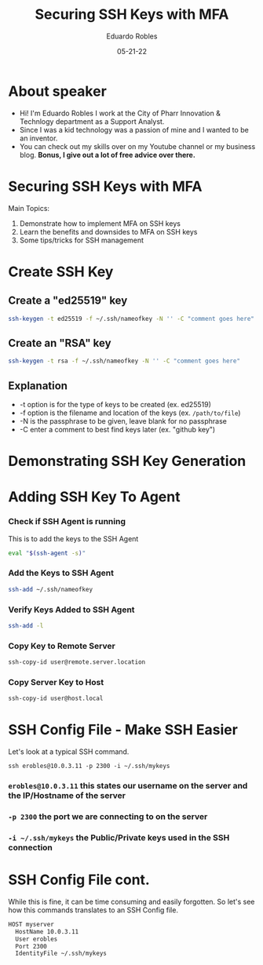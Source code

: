 #+REVEAL_ROOT: https://cdn.jsdelivr.net/npm/reveal.js
#+REVEAL_THEME: beige
#+REVEAL_HIGHLIGHT_CSS: dracula
#+REVEAL_PLUGINS: (highlight)
#+REVEAL_REVEAL_JS_VERSION: 4
#+OPTIONS: toc:nil num:nil
#+DATE: 05-21-22
#+AUTHOR: Eduardo Robles
#+TITLE: Securing SSH Keys with MFA

* About speaker
- Hi! I'm Eduardo Robles I work at the City of Pharr Innovation & Technlogy department as a Support Analyst.
- Since I was a kid technology was a passion of mine and I wanted to be an inventor.
- You can check out my skills over on my Youtube channel or my business blog. *Bonus, I give out a lot of free advice over there.*

* Securing SSH Keys with MFA
Main Topics:
1. Demonstrate how to implement MFA on SSH keys
2. Learn the benefits and downsides to MFA on SSH keys
3. Some tips/tricks for SSH management

* Create SSH Key
** Create a "ed25519" key
   #+BEGIN_SRC bash
ssh-keygen -t ed25519 -f ~/.ssh/nameofkey -N '' -C "comment goes here"
   #+END_SRC
** Create an "RSA" key
   #+BEGIN_SRC bash
   ssh-keygen -t rsa -f ~/.ssh/nameofkey -N '' -C "comment goes here"
   #+END_SRC
** Explanation
- -t option is for the type of keys to be created (ex. ed25519)
- -f option is the filename and location of the keys (ex. =/path/to/file=)
- -N is the passphrase to be given, leave blank for no passphrase
- -C enter a comment to best find keys later (ex. "github key")

* Demonstrating SSH Key Generation
* Adding SSH Key To Agent
*** Check if SSH Agent is running
   This is to add the keys to the SSH Agent
   #+BEGIN_SRC bash
   eval "$(ssh-agent -s)"
   #+END_SRC

*** Add the Keys to SSH Agent
   #+BEGIN_SRC bash
   ssh-add ~/.ssh/nameofkey
   #+END_SRC

*** Verify Keys Added to SSH Agent
   #+BEGIN_SRC bash
   ssh-add -l
   #+END_SRC

*** Copy Key to Remote Server
   #+BEGIN_SRC bash
   ssh-copy-id user@remote.server.location
   #+END_SRC

*** Copy Server Key to Host
#+BEGIN_SRC bash
ssh-copy-id user@host.local
#+END_SRC

* SSH Config File - Make SSH Easier
Let's look at a typical SSH command.

=ssh erobles@10.0.3.11 -p 2300 -i ~/.ssh/mykeys=

*** =erobles@10.0.3.11= this states our username on the server and the IP/Hostname of the server

*** =-p 2300= the port we are connecting to on the server

*** =-i ~/.ssh/mykeys= the Public/Private keys used in the SSH connection
* SSH Config File cont.
While this is fine, it can be time consuming and easily forgotten. So let's see how this commands translates to an SSH Config file.

#+BEGIN_SRC bash
  HOST myserver
    HostName 10.0.3.11
    User erobles
    Port 2300
    IdentityFile ~/.ssh/mykeys
#+END_SRC
